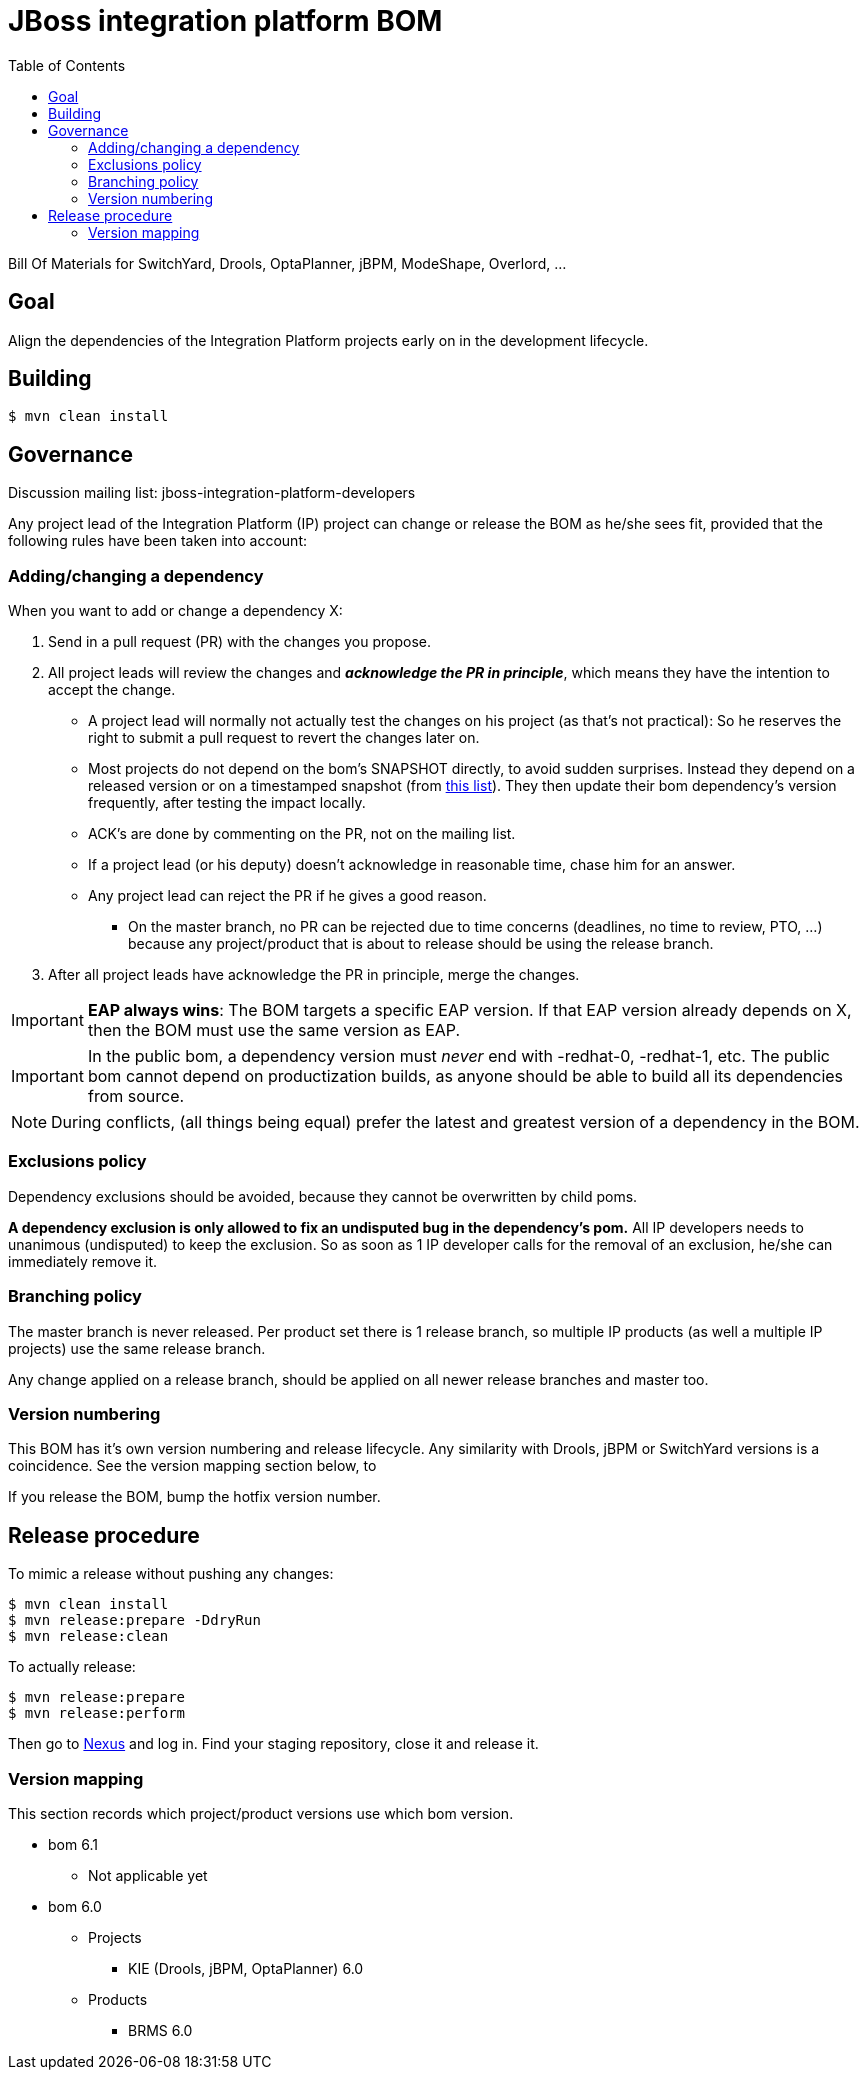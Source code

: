= JBoss integration platform BOM
:toc:

Bill Of Materials for SwitchYard, Drools, OptaPlanner, jBPM, ModeShape, Overlord, ...

== Goal

Align the dependencies of the Integration Platform projects early on in the development lifecycle.

== Building

----
$ mvn clean install
----

== Governance

Discussion mailing list: +jboss-integration-platform-developers+

Any project lead of the Integration Platform (IP) project can change or release the BOM as he/she sees fit,
provided that the following rules have been taken into account:

=== Adding/changing a dependency

When you want to add or change a dependency X:

. Send in a pull request (PR) with the changes you propose.

. All project leads will review the changes and *_acknowledge the PR in principle_*,
which means they have the intention to accept the change.

    ** A project lead will normally not actually test the changes on his project (as that's not practical):
    So he reserves the right to submit a pull request to revert the changes later on.

    ** Most projects do not depend on the bom's +SNAPSHOT+ directly, to avoid sudden surprises.
    Instead they depend on a released version or on a timestamped snapshot (from
    https://repository.jboss.org/nexus/content/groups/public/org/jboss/integration-platform/jboss-integration-platform-bom/6.0.0-SNAPSHOT/[this list]).
    They then update their bom dependency's version frequently, after testing the impact locally.

    ** ACK's are done by commenting on the PR, not on the mailing list.

    ** If a project lead (or his deputy) doesn't acknowledge in reasonable time, chase him for an answer.

    ** Any project lead can reject the PR if he gives a good reason.

        *** On the +master+ branch, no PR can be rejected due to time concerns (deadlines, no time to review, PTO, ...)
        because any project/product that is about to release should be using the release branch.

. After all project leads have acknowledge the PR in principle, merge the changes.

IMPORTANT: *EAP always wins*: The BOM targets a specific EAP version.
If that EAP version already depends on X, then the BOM must use the same version as EAP.

IMPORTANT: In the public bom, a dependency version must _never_ end with +-redhat-0+, +-redhat-1+, etc.
The public bom cannot depend on productization builds,
as anyone should be able to build all its dependencies from source.

NOTE: During conflicts, (all things being equal) prefer the latest and greatest version of a dependency in the BOM.

=== Exclusions policy

Dependency exclusions should be avoided, because they cannot be overwritten by child poms.

*A dependency exclusion is only allowed to fix an undisputed bug in the dependency's pom.*
All IP developers needs to unanimous (undisputed) to keep the exclusion.
So as soon as 1 IP developer calls for the removal of an exclusion, he/she can immediately remove it.

=== Branching policy

The +master+ branch is never released. Per product set there is 1 release branch,
so multiple IP products (as well a multiple IP projects) use the same release branch.

Any change applied on a release branch, should be applied on all newer release branches and +master+ too.

=== Version numbering

This BOM has it's own version numbering and release lifecycle.
Any similarity with Drools, jBPM or SwitchYard versions is a coincidence.
See the version mapping section below, to

If you release the BOM, bump the hotfix version number.

== Release procedure

To mimic a release without pushing any changes:

----
$ mvn clean install
$ mvn release:prepare -DdryRun
$ mvn release:clean
----

To actually release:

----
$ mvn release:prepare
$ mvn release:perform
----

Then go to https://repository.jboss.org/nexus/[Nexus] and log in.
Find your staging repository, close it and release it.

=== Version mapping

This section records which project/product versions use which bom version.

* bom 6.1

** Not applicable yet

* bom 6.0

** Projects

*** KIE (Drools, jBPM, OptaPlanner) 6.0

** Products

*** BRMS 6.0
